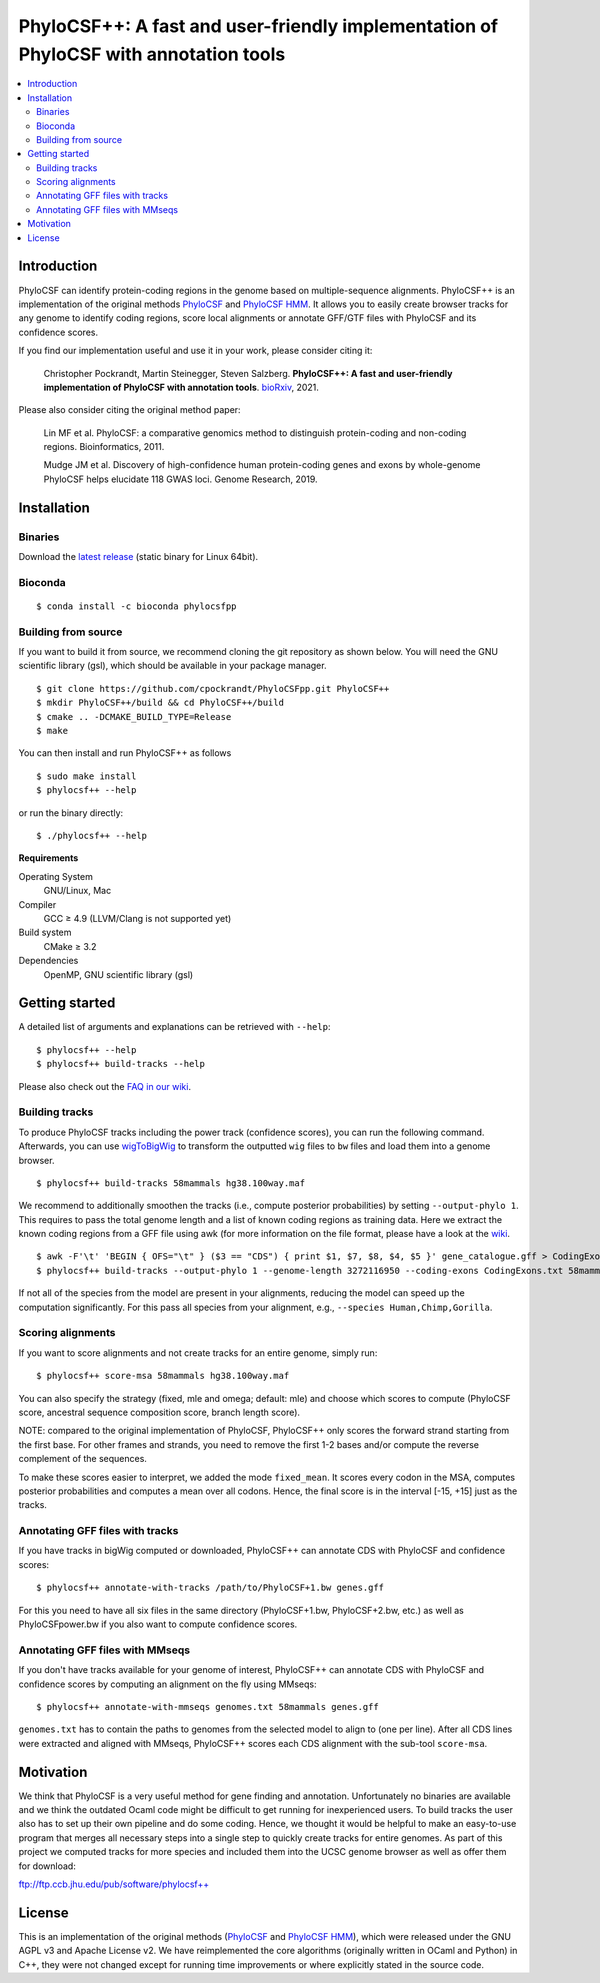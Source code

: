 PhyloCSF++: A fast and user-friendly implementation of PhyloCSF with annotation tools
=====================================================================================

.. image:: https://img.shields.io/conda/dn/bioconda/phylocsfpp.svg?style=flag&label=BioConda%20install
    :target: https://anaconda.org/bioconda/phylocsfpp
    :alt: BioConda Install
.. image:: https://img.shields.io/github/downloads/cpockrandt/phylocsfpp/total.svg
    :target: https://github.com/cpockrandt/PhyloCSFpp/releases/latest
    :alt: Github All Releases
.. image:: https://travis-ci.com/cpockrandt/PhyloCSFpp.svg?branch=master
    :target: https://travis-ci.com/cpockrandt/PhyloCSFpp
    :alt: Travis CI
.. image:: https://img.shields.io/badge/License-AGPLv3-blue.svg
    :target: https://opensource.org/licenses/AGPL-3.0
    :alt: AGPL v3 License

.. contents::
   :local:
   :depth: 2

Introduction
^^^^^^^^^^^^

PhyloCSF can identify protein-coding regions in the genome based on multiple-sequence alignments.
PhyloCSF++ is an implementation of the original methods `PhyloCSF`_ and `PhyloCSF HMM`_.
It allows you to easily create browser tracks for any genome to identify coding regions, score local alignments or
annotate GFF/GTF files with PhyloCSF and its confidence scores.

If you find our implementation useful and use it in your work, please consider citing it:

    Christopher Pockrandt, Martin Steinegger, Steven Salzberg. **PhyloCSF++: A fast and user-friendly implementation of PhyloCSF with annotation tools**. `bioRxiv`_, 2021.

Please also consider citing the original method paper:

    Lin MF et al. PhyloCSF: a comparative genomics method to distinguish protein-coding and non-coding regions. Bioinformatics, 2011.

    Mudge JM et al. Discovery of high-confidence human protein-coding genes and exons by whole-genome PhyloCSF helps elucidate 118 GWAS loci. Genome Research, 2019.

.. _bioRxiv: https://doi.org/TODO

Installation
^^^^^^^^^^^^

Binaries
""""""""

Download the `latest release <https://github.com/cpockrandt/PhyloCSFpp/releases/latest>`_ (static binary for Linux 64bit).

Bioconda
""""""""

::

    $ conda install -c bioconda phylocsfpp

Building from source
""""""""""""""""""""

If you want to build it from source, we recommend cloning the git repository as shown below.
You will need the GNU scientific library (gsl), which should be available in your package manager.

::

    $ git clone https://github.com/cpockrandt/PhyloCSFpp.git PhyloCSF++
    $ mkdir PhyloCSF++/build && cd PhyloCSF++/build
    $ cmake .. -DCMAKE_BUILD_TYPE=Release
    $ make

You can then install and run PhyloCSF++ as follows

::

    $ sudo make install
    $ phylocsf++ --help

or run the binary directly:

::

    $ ./phylocsf++ --help

**Requirements**

Operating System
  GNU/Linux, Mac

Compiler
  GCC ≥ 4.9 (LLVM/Clang is not supported yet)

Build system
  CMake ≥ 3.2

Dependencies
  OpenMP, GNU scientific library (gsl)

Getting started
^^^^^^^^^^^^^^^

A detailed list of arguments and explanations can be retrieved with ``--help``:

::

    $ phylocsf++ --help
    $ phylocsf++ build-tracks --help

Please also check out the `FAQ in our wiki <https://github.com/cpockrandt/PhyloCSFpp/wiki>`_.

Building tracks
"""""""""""""""

To produce PhyloCSF tracks including the power track (confidence scores), you can run the following command.
Afterwards, you can use `wigToBigWig <http://hgdownload.cse.ucsc.edu/admin/exe/linux.x86_64/>`_ to transform the outputted ``wig`` files to ``bw`` files and load them into a genome browser.

::

    $ phylocsf++ build-tracks 58mammals hg38.100way.maf

We recommend to additionally smoothen the tracks (i.e., compute posterior probabilities) by setting ``--output-phylo 1``.
This requires to pass the total genome length and a list of known coding regions as training data.
Here we extract the known coding regions from a GFF file using awk (for more information on the file format, please have a look at the `wiki <https://github.com/cpockrandt/PhyloCSFpp/wiki>`_.

::

    $ awk -F'\t' 'BEGIN { OFS="\t" } ($3 == "CDS") { print $1, $7, $8, $4, $5 }' gene_catalogue.gff > CodingExons.txt
    $ phylocsf++ build-tracks --output-phylo 1 --genome-length 3272116950 --coding-exons CodingExons.txt 58mammals hg38.100way.maf

If not all of the species from the model are present in your alignments, reducing the model can speed up the computation significantly. For this pass all species from your alignment, e.g., ``--species Human,Chimp,Gorilla``.

Scoring alignments
""""""""""""""""""

If you want to score alignments and not create tracks for an entire genome, simply run:

::

    $ phylocsf++ score-msa 58mammals hg38.100way.maf

You can also specify the strategy (fixed, mle and omega; default: mle) and choose which scores to compute (PhyloCSF score, ancestral sequence composition score, branch length score).

NOTE: compared to the original implementation of PhyloCSF, PhyloCSF++ only scores the forward strand starting from the first base.
For other frames and strands, you need to remove the first 1-2 bases and/or compute the reverse complement of the sequences.

To make these scores easier to interpret, we added the mode ``fixed_mean``.
It scores every codon in the MSA, computes posterior probabilities and computes a mean over all codons.
Hence, the final score is in the interval [-15, +15] just as the tracks.

Annotating GFF files with tracks
""""""""""""""""""""""""""""""""

If you have tracks in bigWig computed or downloaded, PhyloCSF++ can annotate CDS with PhyloCSF and confidence scores:

::

    $ phylocsf++ annotate-with-tracks /path/to/PhyloCSF+1.bw genes.gff

For this you need to have all six files in the same directory (PhyloCSF+1.bw, PhyloCSF+2.bw, etc.) as well as PhyloCSFpower.bw if you also want to compute confidence scores.

Annotating GFF files with MMseqs
""""""""""""""""""""""""""""""""

If you don't have tracks available for your genome of interest, PhyloCSF++ can annotate CDS with PhyloCSF and confidence scores by computing an alignment on the fly using MMseqs:

::

    $ phylocsf++ annotate-with-mmseqs genomes.txt 58mammals genes.gff

``genomes.txt`` has to contain the paths to genomes from the selected model to align to (one per line).
After all CDS lines were extracted and aligned with MMseqs, PhyloCSF++ scores each CDS alignment with the sub-tool ``score-msa``.

Motivation
^^^^^^^^^^

We think that PhyloCSF is a very useful method for gene finding and annotation.
Unfortunately no binaries are available and we think the outdated Ocaml code might be difficult to get running for inexperienced users.
To build tracks the user also has to set up their own pipeline and do some coding.
Hence, we thought it would be helpful to make an easy-to-use program that merges all necessary steps into a single step to quickly create tracks for entire genomes.
As part of this project we computed tracks for more species and included them into the UCSC genome browser as well as offer them for download:

ftp://ftp.ccb.jhu.edu/pub/software/phylocsf++

License
^^^^^^^

This is an implementation of the original methods (`PhyloCSF`_ and `PhyloCSF HMM`_), which were released under the GNU AGPL v3 and Apache License v2.
We have reimplemented the core algorithms (originally written in OCaml and Python) in C++, they were not changed except for running time improvements or where explicitly stated in the source code.

.. _PhyloCSF: https://github.com/mlin/PhyloCSF
.. _PhyloCSF HMM: https://github.com/iljungr/PhyloCSFCandidateCodingRegions